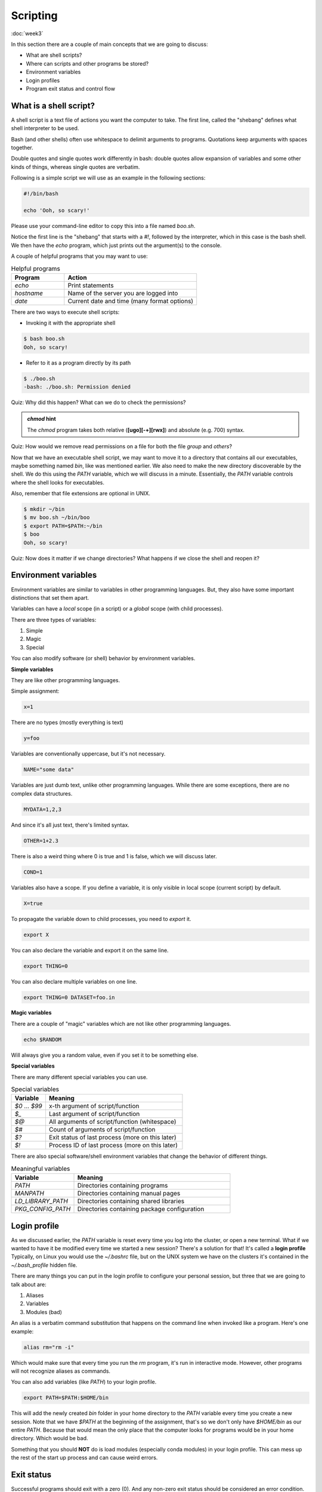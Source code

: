 Scripting
=========
:doc:`week3`

In this section there are a couple of main
concepts that we are going to discuss:

* What are shell scripts?
* Where can scripts and other programs be stored?
* Environment variables
* Login profiles
* Program exit status and control flow

What is a shell script?
^^^^^^^^^^^^^^^^^^^^^^^

A shell script is a text file of actions you want
the computer to take. The first line, called the
"shebang" defines what shell interpreter to be
used.

Bash (and other shells) often use whitespace to
delimit arguments to programs. Quotations keep
arguments with spaces together.

Double quotes and single quotes work differently
in bash: double quotes allow expansion of variables
and some other kinds of things, whereas single
quotes are verbatim.

Following is a simple script we will use as an
example in the following sections:

.. code-block::

   #!/bin/bash

   echo 'Ooh, so scary!'

Please use your command-line editor to copy this
into a file named `boo.sh`.

Notice the first line is the "shebang" that starts
with a `#!`, followed by the interpreter, which in
this case is the bash shell. We then have the `echo`
program, which just prints out the argument(s) to
the console.

A couple of helpful programs that you may want to
use:

.. list-table:: Helpful programs
   :widths: 20 50
   :header-rows: 1

   * - Program
     - Action
   * - `echo`
     - Print statements
   * - `hostname`
     - Name of the server you are logged into
   * - `date`
     - Current date and time (many format options)

There are two ways to execute shell scripts:

* Invoking it with the appropriate shell

.. code-block::

   $ bash boo.sh
   Ooh, so scary!

* Refer to it as a program directly by its path

.. code-block::

   $ ./boo.sh
   -bash: ./boo.sh: Permission denied

Quiz: Why did this happen? What can we do to
check the permissions?

.. admonition:: Permission Hint
   :collapsible: closed

   Use the command `ls -l boo.sh` to see the
   permissions::

      $ ls –l boo.sh
      -rw-r--r-- 1 username student 22 Oct 11 01:44 boo.sh

.. admonition:: Answer
   :collapsible: closed

   The file `boo.sh` doesn't have the execute
   bit set, so we can't execute it as a program.

   You can change file and directory permissions
   using the `chmod` program::

      $ chmod +x boo.sh
      $ ls –l boo.sh
      -rwxr-xr-x 1 username student 22 Oct 11 01:44 boo.sh
      $ ./boo.sh
      Ooh, so scary!

.. admonition:: `chmod` hint

   The `chmod` program takes both relative
   (**[ugo][-+][rwx]**) and absolute (e.g. 700)
   syntax.

Quiz: How would we remove read permissions on a
file for both the file *group* and *others*?

.. admonition:: Answer
   :collapsible: closed

   `chmod go-r boo.sh`

Now that we have an executable shell script,
we may want to move it to a directory that
contains all our executables, maybe something
named `bin`, like was mentioned earlier.
We also need to make the new directory discoverable
by the shell. We do this using the `PATH` variable,
which we will discuss in a minute. Essentially,
the `PATH` variable controls where the shell looks
for executables.

Also, remember that file extensions are optional
in UNIX.

.. code-block::

   $ mkdir ~/bin
   $ mv boo.sh ~/bin/boo
   $ export PATH=$PATH:~/bin
   $ boo
   Ooh, so scary!

Quiz: Now does it matter if we change directories?
What happens if we close the shell and reopen it?

.. admonition:: Answer
   :collapsible: closed

   It doesn't matter if we change directories, but
   the change to our PATH variable is not kept if
   we close the shell.

Environment variables
^^^^^^^^^^^^^^^^^^^^^

Environment variables are similar to variables in
other programming languages. But, they also have
some important distinctions that set them apart.

Variables can have a *local* scope (in a script)
or a *global* scope (with child processes).

There are three types of variables:

#. Simple
#. Magic
#. Special

You can also modify software (or shell) behavior
by environment variables.

**Simple variables**

They are like other programming languages.

Simple assignment:

.. code-block::

   x=1

There are no types (mostly everything is text)

.. code-block::

   y=foo

Variables are conventionally uppercase, but
it's not necessary.

.. code-block::

   NAME="some data"

Variables are just dumb text, unlike other
programming languages. While there are some
exceptions, there are no complex data
structures.

.. code-block::

   MYDATA=1,2,3

And since it's all just text, there's limited
syntax.

.. code-block::

   OTHER=1+2.3

There is also a weird thing where 0 is true
and 1 is false, which we will discuss later.

.. code-block::

   COND=1

Variables also have a scope. If you define
a variable, it is only visible in local
scope (current script) by default.

.. code-block::

   X=true

To propagate the variable down to child
processes, you need to `export` it.

.. code-block::

   export X

You can also declare the variable and export
it on the same line.

.. code-block::

   export THING=0

You can also declare multiple variables on
one line.

.. code-block::

   export THING=0 DATASET=foo.in

**Magic variables**

There are a couple of "magic" variables which
are not like other programming languages.

.. code-block::

   echo $RANDOM

Will always give you a random value, even if
you set it to be something else.

**Special variables**

There are many different special variables
you can use.

.. list-table:: Special variables
   :widths: 15 60
   :header-rows: 1

   * - Variable
     - Meaning
   * - `$0` ... `$99`
     - x-th argument of script/function
   * - `$_`
     - Last argument of script/function
   * - `$@`
     - All arguments of script/function (whitespace)
   * - `$#`
     - Count of arguments of script/function
   * - `$?`
     - Exit status of last process (more on this later)
   * - `$!`
     - Process ID of last process (more on this later)

There are also special software/shell environment
variables that change the behavior of different
things.

.. list-table:: Meaningful variables
   :widths: 20 50
   :header-rows: 1

   * - Variable
     - Meaning
   * - `PATH`
     - Directories containing programs
   * - `MANPATH`
     - Directories containing manual pages
   * - `LD_LIBRARY_PATH`
     - Directories containing shared libraries
   * - `PKG_CONFIG_PATH`
     - Directories containing package configuration

Login profile
^^^^^^^^^^^^^

As we discussed earlier, the `PATH` variable is reset
every time you log into the cluster, or open a new
terminal. What if we wanted to have it be modified
every time we started a new session? There's a
solution for that! It's called a **login profile**
Typically, on Linux you would use the `~/.bashrc`
file, but on the UNIX system we have on the clusters
it's contained in the `~/.bash_profile` hidden file.

There are many things you can put in the login
profile to configure your personal session, but
three that we are going to talk about are:

#. Aliases
#. Variables
#. Modules (bad)

An alias is a verbatim command substitution that
happens on the command line when invoked like a program.
Here's one example:

.. code-block::

   alias rm="rm -i"

Which would make sure that every time you run the
`rm` program, it's run in interactive mode. However,
other programs will not recognize aliases as
commands.

You can also add variables (like `PATH`) to your
login profile.

.. code-block::

   export PATH=$PATH:$HOME/bin

This will add the newly created `bin` folder in your
home directory to the `PATH` variable every time
you create a new session. Note that we have `$PATH`
at the beginning of the assignment, that's so we
don't only have `$HOME/bin` as our entire `PATH`.
Because that would mean the only place that the
computer looks for programs would be in your
home directory. Which would be bad.

Something that you should **NOT** do is load
modules (especially conda modules) in your
login profile. This can mess up the rest of the
start up process and can cause weird errors.

Exit status
^^^^^^^^^^^

Successful programs should exit with a zero (0).
And any non-zero exit status should be considered
an error condition. Often, programs will document
the meaning of their different exit status values
in their manual page.

.. code-block::

   $ boo
   Ooh, so scary!

   $ echo $?
   0

Control flow (if-else conditional statements) in
shell scripts often hinge on the success or
failure of commands. Because of this, 0 means
true and 1 (non-zero) means false in the UNIX
shell. This is opposite of almost everywhere
else.

.. code-block::

   $ true
   $ echo $?
   0

   $ false
   $ echo $?
   1

Next section\:
:doc:`processes`
